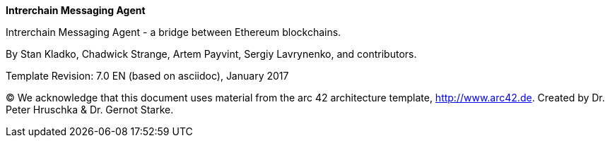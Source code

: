 :homepage: https://skale.network

:keywords: software-architecture, documentation, skale-network, IMA, intrerchain, messaging, agent

:numbered!:
**Intrerchain Messaging Agent**

[role="lead"]
Intrerchain Messaging Agent - a bridge between Ethereum blockchains.

By Stan Kladko, Chadwick Strange, Artem Payvint, Sergiy Lavrynenko, and contributors.


Template Revision: 7.0 EN (based on asciidoc), January 2017

(C)
We acknowledge that this document uses material from the
arc 42 architecture template, http://www.arc42.de.
Created by Dr. Peter Hruschka & Dr. Gernot Starke.
